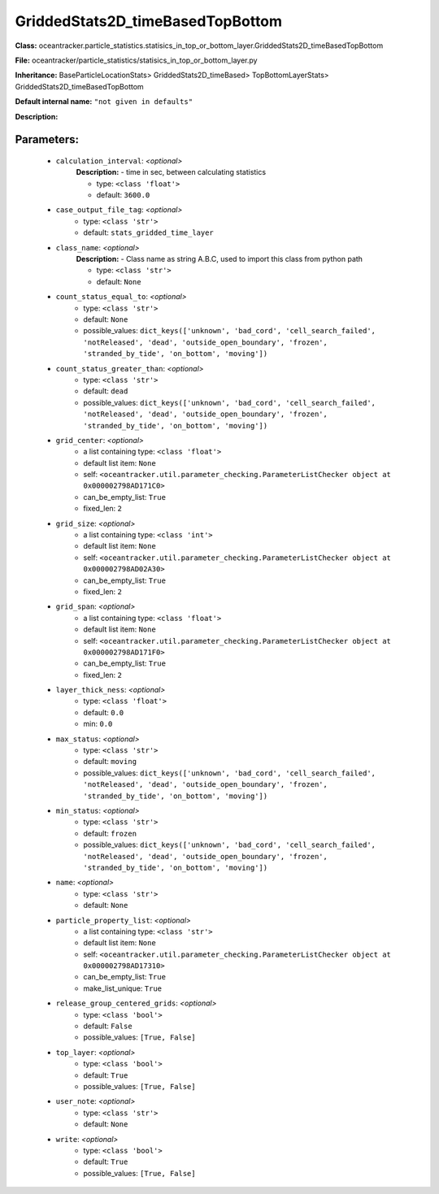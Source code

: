 ##################################
GriddedStats2D_timeBasedTopBottom
##################################

**Class:** oceantracker.particle_statistics.statisics_in_top_or_bottom_layer.GriddedStats2D_timeBasedTopBottom

**File:** oceantracker/particle_statistics/statisics_in_top_or_bottom_layer.py

**Inheritance:** BaseParticleLocationStats> GriddedStats2D_timeBased> TopBottomLayerStats> GriddedStats2D_timeBasedTopBottom

**Default internal name:** ``"not given in defaults"``

**Description:** 


Parameters:
************

	* ``calculation_interval``:  *<optional>*
		**Description:** - time in sec, between calculating statistics

		- type: ``<class 'float'>``
		- default: ``3600.0``

	* ``case_output_file_tag``:  *<optional>*
		- type: ``<class 'str'>``
		- default: ``stats_gridded_time_layer``

	* ``class_name``:  *<optional>*
		**Description:** - Class name as string A.B.C, used to import this class from python path

		- type: ``<class 'str'>``
		- default: ``None``

	* ``count_status_equal_to``:  *<optional>*
		- type: ``<class 'str'>``
		- default: ``None``
		- possible_values: ``dict_keys(['unknown', 'bad_cord', 'cell_search_failed', 'notReleased', 'dead', 'outside_open_boundary', 'frozen', 'stranded_by_tide', 'on_bottom', 'moving'])``

	* ``count_status_greater_than``:  *<optional>*
		- type: ``<class 'str'>``
		- default: ``dead``
		- possible_values: ``dict_keys(['unknown', 'bad_cord', 'cell_search_failed', 'notReleased', 'dead', 'outside_open_boundary', 'frozen', 'stranded_by_tide', 'on_bottom', 'moving'])``

	* ``grid_center``:  *<optional>*
		- a list containing type:  ``<class 'float'>``
		- default list item: ``None``
		- self: ``<oceantracker.util.parameter_checking.ParameterListChecker object at 0x000002798AD171C0>``
		- can_be_empty_list: ``True``
		- fixed_len: ``2``

	* ``grid_size``:  *<optional>*
		- a list containing type:  ``<class 'int'>``
		- default list item: ``None``
		- self: ``<oceantracker.util.parameter_checking.ParameterListChecker object at 0x000002798AD02A30>``
		- can_be_empty_list: ``True``
		- fixed_len: ``2``

	* ``grid_span``:  *<optional>*
		- a list containing type:  ``<class 'float'>``
		- default list item: ``None``
		- self: ``<oceantracker.util.parameter_checking.ParameterListChecker object at 0x000002798AD171F0>``
		- can_be_empty_list: ``True``
		- fixed_len: ``2``

	* ``layer_thick_ness``:  *<optional>*
		- type: ``<class 'float'>``
		- default: ``0.0``
		- min: ``0.0``

	* ``max_status``:  *<optional>*
		- type: ``<class 'str'>``
		- default: ``moving``
		- possible_values: ``dict_keys(['unknown', 'bad_cord', 'cell_search_failed', 'notReleased', 'dead', 'outside_open_boundary', 'frozen', 'stranded_by_tide', 'on_bottom', 'moving'])``

	* ``min_status``:  *<optional>*
		- type: ``<class 'str'>``
		- default: ``frozen``
		- possible_values: ``dict_keys(['unknown', 'bad_cord', 'cell_search_failed', 'notReleased', 'dead', 'outside_open_boundary', 'frozen', 'stranded_by_tide', 'on_bottom', 'moving'])``

	* ``name``:  *<optional>*
		- type: ``<class 'str'>``
		- default: ``None``

	* ``particle_property_list``:  *<optional>*
		- a list containing type:  ``<class 'str'>``
		- default list item: ``None``
		- self: ``<oceantracker.util.parameter_checking.ParameterListChecker object at 0x000002798AD17310>``
		- can_be_empty_list: ``True``
		- make_list_unique: ``True``

	* ``release_group_centered_grids``:  *<optional>*
		- type: ``<class 'bool'>``
		- default: ``False``
		- possible_values: ``[True, False]``

	* ``top_layer``:  *<optional>*
		- type: ``<class 'bool'>``
		- default: ``True``
		- possible_values: ``[True, False]``

	* ``user_note``:  *<optional>*
		- type: ``<class 'str'>``
		- default: ``None``

	* ``write``:  *<optional>*
		- type: ``<class 'bool'>``
		- default: ``True``
		- possible_values: ``[True, False]``

